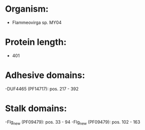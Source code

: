 * Organism:
- Flammeovirga sp. MY04
* Protein length:
- 401
* Adhesive domains:
-DUF4465 (PF14717): pos. 217 - 392
* Stalk domains:
-Flg_new (PF09479): pos. 33 - 94
-Flg_new (PF09479): pos. 102 - 163

